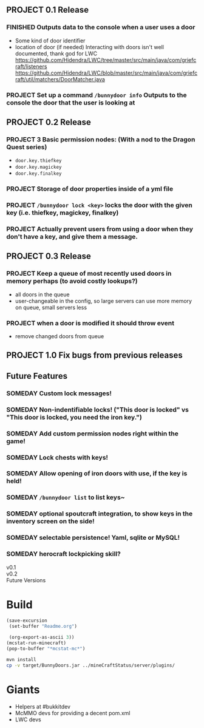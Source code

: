 ** PROJECT 0.1 Release
*** FINISHED Outputs data to the console when a user uses a door
	 CLOSED: [2012-01-29 Sun 15:29]
	- Some kind of door identifier 
	- location of door (if needed)
	  Interacting with doors isn't well documented, thank god for LWC
	  https://github.com/Hidendra/LWC/tree/master/src/main/java/com/griefcraft/listeners
	  https://github.com/Hidendra/LWC/blob/master/src/main/java/com/griefcraft/util/matchers/DoorMatcher.java
*** PROJECT Set up a command ~/bunnydoor info~ Outputs to the console the door that the user is looking at 

** PROJECT 0.2 Release
*** PROJECT 3 Basic permission nodes: (With a nod to the Dragon Quest series)  
	   - ~door.key.thiefkey~
	   - ~door.key.magickey~
	   - ~door.key.finalkey~
*** PROJECT Storage of door properties inside of a yml file 
*** PROJECT  ~/bunnydoor lock <key>~ locks the door with the given key (i.e. thiefkey, magickey, finalkey)
*** PROJECT Actually prevent users from using a door when they don't have a key, and give them a message.
** PROJECT 0.3 Release
*** PROJECT Keep a queue of most recently used doors in memory perhaps (to avoid costly lookups?)
	- all doors in the queue
	- user-changeable in the config, so large servers can use more memory on queue, small servers less
*** PROJECT when a door is modified it should throw event
	- remove changed doors from queue 
** PROJECT 1.0 Fix bugs from previous releases
** Future Features
*** SOMEDAY Custom lock messages!
*** SOMEDAY Non-indentifiable locks! ("This door is locked" vs "This door is locked, you need the iron key.")
*** SOMEDAY Add custom permission nodes right within the game!
*** SOMEDAY Lock chests with keys!
*** SOMEDAY Allow opening of iron doors with use, if the key is held!
*** SOMEDAY ~/bunnydoor list~ to list keys~
*** SOMEDAY optional spoutcraft integration, to show keys in the inventory screen on the side!
*** SOMEDAY selectable persistence!  Yaml, sqlite or MySQL!
*** SOMEDAY herocraft lockpicking skill?

   - v0.1 ::

   - v0.2 :: 
   - Future Versions ::



* Build

#+begin_src emacs-lisp 
(save-excursion
 (set-buffer "Readme.org")

 (org-export-as-ascii 3))
(mcstat-run-minecraft)
(pop-to-buffer "*mcstat-mc*")
#+end_src

#+results:


#+begin_src sh :results output
mvn install
cp -v target/BunnyDoors.jar ../mineCraftStatus/server/plugins/

#+end_src

#+results:
#+begin_example
[INFO] Scanning for projects...
[INFO]                                                                         
[INFO] ------------------------------------------------------------------------
[INFO] Building Bunny Doors 0.1.0
[INFO] ------------------------------------------------------------------------
[INFO] 
[INFO] --- maven-resources-plugin:2.4.3:resources (default-resources) @ BunnyDoors ---
[INFO] Using 'UTF-8' encoding to copy filtered resources.
[INFO] Copying 1 resource
[INFO] 
[INFO] --- maven-compiler-plugin:2.3.2:compile (default-compile) @ BunnyDoors ---
[INFO] Compiling 2 source files to /Users/jonathana/projects/BunnyDoors/target/classes
[INFO] 
[INFO] --- maven-resources-plugin:2.4.3:testResources (default-testResources) @ BunnyDoors ---
[INFO] Using 'UTF-8' encoding to copy filtered resources.
[INFO] skip non existing resourceDirectory /Users/jonathana/projects/BunnyDoors/src/test/resources
[INFO] 
[INFO] --- maven-compiler-plugin:2.3.2:testCompile (default-testCompile) @ BunnyDoors ---
[INFO] No sources to compile
[INFO] 
[INFO] --- maven-surefire-plugin:2.7.2:test (default-test) @ BunnyDoors ---
[INFO] No tests to run.
[INFO] Surefire report directory: /Users/jonathana/projects/BunnyDoors/target/surefire-reports

-------------------------------------------------------
 T E S T S
-------------------------------------------------------
There are no tests to run.

Results :

Tests run: 0, Failures: 0, Errors: 0, Skipped: 0

[INFO] 
[INFO] --- maven-jar-plugin:2.3.1:jar (default-jar) @ BunnyDoors ---
[INFO] Building jar: /Users/jonathana/projects/BunnyDoors/target/BunnyDoors.jar
[INFO] 
[INFO] --- maven-install-plugin:2.3.1:install (default-install) @ BunnyDoors ---
[INFO] Installing /Users/jonathana/projects/BunnyDoors/target/BunnyDoors.jar to /Users/jonathana/.m2/repository/jonnay/bunnydoors/BunnyDoors/0.1.0/BunnyDoors-0.1.0.jar
[INFO] Installing /Users/jonathana/projects/BunnyDoors/pom.xml to /Users/jonathana/.m2/repository/jonnay/bunnydoors/BunnyDoors/0.1.0/BunnyDoors-0.1.0.pom
[INFO] ------------------------------------------------------------------------
[INFO] BUILD SUCCESS
[INFO] ------------------------------------------------------------------------
[INFO] Total time: 11.345s
[INFO] Finished at: Sun Jan 29 18:22:56 MST 2012
[INFO] Final Memory: 10M/81M
[INFO] ------------------------------------------------------------------------
target/BunnyDoors.jar -> ../mineCraftStatus/server/plugins/BunnyDoors.jar
#+end_example

* Giants
  - Helpers at #bukkitdev
  - McMMO devs for providing a decent pom.xml
  - LWC devs
